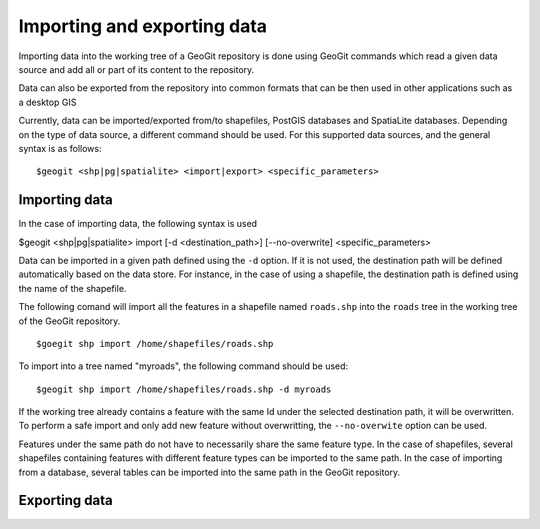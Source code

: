 Importing and exporting data
=============================

Importing data into the working tree of a GeoGit repository is done using GeoGit commands which read a given data source and add all or part of its content to the repository.

Data can also be exported from the repository into common formats that can be then used in other applications such as a desktop GIS

Currently, data can be imported/exported from/to shapefiles, PostGIS databases and SpatiaLite databases. Depending on the type of data source, a different command should be used. For this supported data sources, and the general syntax is as follows:

::

	$geogit <shp|pg|spatialite> <import|export> <specific_parameters>

Importing data
---------------

In the case	of importing data, the following syntax is used

$geogit <shp|pg|spatialite> import [-d <destination_path>] [--no-overwrite] <specific_parameters>

Data can be imported in a given path defined using the ``-d`` option. If it is not used, the destination path will be defined automatically based on the data store. For instance, in the case of using a shapefile, the destination path is defined using the name of the shapefile.

The following comand will import all the features in a shapefile named ``roads.shp`` into the ``roads`` tree in the working tree of the GeoGit repository.

::

	$goegit shp import /home/shapefiles/roads.shp

To import into a tree named "myroads", the following command should be used:

::

	$geogit shp import /home/shapefiles/roads.shp -d myroads

If the working tree already contains a feature with the same Id under the selected destination path, it will be overwritten. To perform a safe import and only add new feature without overwritting, the ``--no-overwite`` option can be used.

Features under the same path do not have to necessarily share the same feature type. In the case of shapefiles, several shapefiles containing features with different feature types can be imported to the same path. In the case of importing from a database, several tables can be imported into the same path in the GeoGit repository.

Exporting data
---------------







